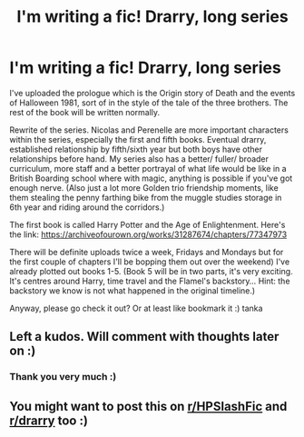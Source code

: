 #+TITLE: I'm writing a fic! Drarry, long series

* I'm writing a fic! Drarry, long series
:PROPERTIES:
:Author: Wild_Struggle_3536
:Score: 0
:DateUnix: 1620992124.0
:DateShort: 2021-May-14
:FlairText: Self-Promotion
:END:
I've uploaded the prologue which is the Origin story of Death and the events of Halloween 1981, sort of in the style of the tale of the three brothers. The rest of the book will be written normally.

Rewrite of the series. Nicolas and Perenelle are more important characters within the series, especially the first and fifth books. Eventual drarry, established relationship by fifth/sixth year but both boys have other relationships before hand. My series also has a better/ fuller/ broader curriculum, more staff and a better portrayal of what life would be like in a British Boarding school where with magic, anything is possible if you've got enough nerve. (Also just a lot more Golden trio friendship moments, like them stealing the penny farthing bike from the muggle studies storage in 6th year and riding around the corridors.)

The first book is called Harry Potter and the Age of Enlightenment. Here's the link: [[https://archiveofourown.org/works/31287674/chapters/77347973]]

There will be definite uploads twice a week, Fridays and Mondays but for the first couple of chapters I'll be bopping them out over the weekend) I've already plotted out books 1-5. (Book 5 will be in two parts, it's very exciting. It's centres around Harry, time travel and the Flamel's backstory... Hint: the backstory we know is not what happened in the original timeline.)

Anyway, please go check it out? Or at least like bookmark it :) tanka


** Left a kudos. Will comment with thoughts later on :)
:PROPERTIES:
:Author: Bleepbloopbotz2
:Score: 2
:DateUnix: 1620992912.0
:DateShort: 2021-May-14
:END:

*** Thank you very much :)
:PROPERTIES:
:Author: Wild_Struggle_3536
:Score: 1
:DateUnix: 1620993132.0
:DateShort: 2021-May-14
:END:


** You might want to post this on [[/r/HPSlashFic][r/HPSlashFic]] and [[/r/drarry][r/drarry]] too :)
:PROPERTIES:
:Author: sailingg
:Score: 1
:DateUnix: 1621015296.0
:DateShort: 2021-May-14
:END:
